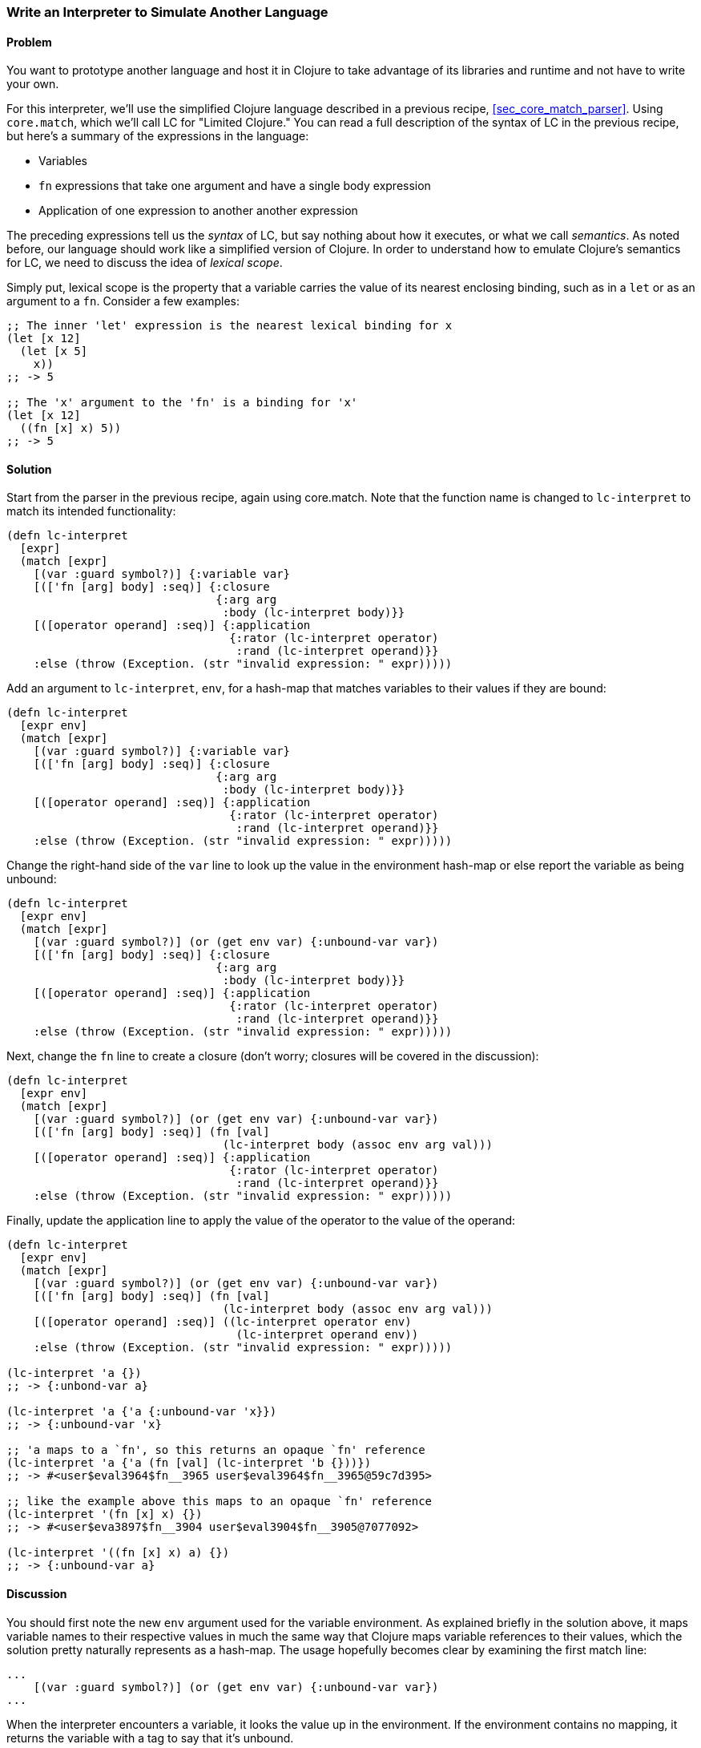 [[sec_core_match_interpreter]]
[au="Chris Frisz"]
=== Write an Interpreter to Simulate Another Language

==== Problem

// TODO: Add core.match lein-try command.

You want to prototype another language and host it in Clojure to take
advantage of its libraries and runtime and not have to write your own.

For this interpreter, we'll use the simplified Clojure language
described in a previous recipe, <<sec_core_match_parser>>.
Using `core.match`, which we'll call LC for "Limited Clojure." You can
read a full description of the syntax of LC in the previous recipe, but
here's a summary of the expressions in the language:

  * Variables
  * `fn` expressions that take one argument and have a single
    body expression
  * Application of one expression to another another expression

The preceding expressions tell us the __syntax__ of LC, but say nothing
about how it executes, or what we call __semantics__. As noted before,
our language should work like a simplified version of Clojure. In order
to understand how to emulate Clojure's semantics for LC, we need to
discuss the idea of __lexical scope__.

Simply put, lexical scope is the property that a variable carries the
value of its nearest enclosing binding, such as in a `let` or as an
argument to a `fn`. Consider a few examples:

[source, clojure]
----
;; The inner 'let' expression is the nearest lexical binding for x
(let [x 12]
  (let [x 5]
    x))
;; -> 5

;; The 'x' argument to the 'fn' is a binding for 'x'
(let [x 12]
  ((fn [x] x) 5))
;; -> 5
----

==== Solution

Start from the parser in the previous recipe, again using core.match.
Note that the function name is changed to `lc-interpret` to match its
intended functionality:

[source, clojure]
----
(defn lc-interpret
  [expr]
  (match [expr]
    [(var :guard symbol?)] {:variable var}
    [(['fn [arg] body] :seq)] {:closure
                               {:arg arg
                                :body (lc-interpret body)}}
    [([operator operand] :seq)] {:application
                                 {:rator (lc-interpret operator)
                                  :rand (lc-interpret operand)}}
    :else (throw (Exception. (str "invalid expression: " expr)))))
----

Add an argument to `lc-interpret`, `env`, for a hash-map that matches
variables to their values if they are bound:

[source, clojure]
----
(defn lc-interpret
  [expr env]
  (match [expr]
    [(var :guard symbol?)] {:variable var}
    [(['fn [arg] body] :seq)] {:closure
                               {:arg arg
                                :body (lc-interpret body)}}
    [([operator operand] :seq)] {:application
                                 {:rator (lc-interpret operator)
                                  :rand (lc-interpret operand)}}
    :else (throw (Exception. (str "invalid expression: " expr)))))
----

Change the right-hand side of the `var` line to look up the value in
the environment hash-map or else report the variable as being unbound:

[source, clojure]
----
(defn lc-interpret
  [expr env]
  (match [expr]
    [(var :guard symbol?)] (or (get env var) {:unbound-var var})
    [(['fn [arg] body] :seq)] {:closure
                               {:arg arg
                                :body (lc-interpret body)}}
    [([operator operand] :seq)] {:application
                                 {:rator (lc-interpret operator)
                                  :rand (lc-interpret operand)}}
    :else (throw (Exception. (str "invalid expression: " expr)))))
----

Next, change the `fn` line to create a closure (don't worry; closures
will be covered in the discussion):

[source, clojure]
----
(defn lc-interpret
  [expr env]
  (match [expr]
    [(var :guard symbol?)] (or (get env var) {:unbound-var var})
    [(['fn [arg] body] :seq)] (fn [val]
                                (lc-interpret body (assoc env arg val)))
    [([operator operand] :seq)] {:application
                                 {:rator (lc-interpret operator)
                                  :rand (lc-interpret operand)}}
    :else (throw (Exception. (str "invalid expression: " expr)))))
----

Finally, update the application line to apply the value of the operator
to the value of the operand:

[source, clojure]
----
(defn lc-interpret
  [expr env]
  (match [expr]
    [(var :guard symbol?)] (or (get env var) {:unbound-var var})
    [(['fn [arg] body] :seq)] (fn [val]
                                (lc-interpret body (assoc env arg val)))
    [([operator operand] :seq)] ((lc-interpret operator env)
                                  (lc-interpret operand env))
    :else (throw (Exception. (str "invalid expression: " expr)))))

(lc-interpret 'a {})
;; -> {:unbond-var a}

(lc-interpret 'a {'a {:unbound-var 'x}})
;; -> {:unbound-var 'x}

;; 'a maps to a `fn', so this returns an opaque `fn' reference
(lc-interpret 'a {'a (fn [val] (lc-interpret 'b {}))})
;; -> #<user$eval3964$fn__3965 user$eval3964$fn__3965@59c7d395>

;; like the example above this maps to an opaque `fn' reference
(lc-interpret '(fn [x] x) {})
;; -> #<user$eva3897$fn__3904 user$eval3904$fn__3905@7077092>

(lc-interpret '((fn [x] x) a) {})
;; -> {:unbound-var a}
----

==== Discussion

You should first note the new `env` argument used for the variable
environment. As explained briefly in the solution above, it maps
variable names to their respective values in much the same way that
Clojure maps variable references to their values, which the solution
pretty naturally represents as a hash-map. The usage hopefully becomes
clear by examining the first match line:

[source, clojure]
----
...
    [(var :guard symbol?)] (or (get env var) {:unbound-var var})
...
----

When the interpreter encounters a variable, it looks the value up in
the environment. If the environment contains no mapping, it returns
the variable with a tag to say that it's unbound.

Likely the trickiest part of this code comes from the `fn` line:

[source, clojure]
----
...
    [(['fn [arg] body] :seq)] (fn [val]
                                (lc-interpret body (assoc env arg val)))
...
----

The solution somewhat cryptically referred to the right-hand side as a
``closure'' without explaining what that is. Here's a simple (and
terse) definition:

.Closure
****
A closure is a function and the values of its free variables
****

This is probably clearer from an example:

[source, clojure]
----
(let [x 5]
  ((fn [y] (+ x y)) 3))
;; -> 8
----

In the above example, the variable `x` in the `fn` expreesion had the
value 5 even though `x` was not bound inside the `fn` expression
itself. Rather, the value for `x` was ``inherited'' from the `let`
expression. That is, the `fn` expression _closed over_ the value for x.

The code for producing a closure in `lc-interpret` achieves this
``closing over'' of the values in a `fn` expression by storing the
variable environment at the point where the function is evaluated,
but has not yet been invoked. Once the function receives an argument
(i.e. the `val` argument to the Clojure `fn` expression), it adds a
mapping from the LC variable to the argument value into the stored
environment. Finally, the body expression of the LC `fn` expression
gets interpreted with respect to the stored and augmented environment.

The last expression type, function application, is straightforward:

[source, clojure]
----
...
    [([operator operand] :seq)] ((lc-interpret operator env)
                                  (lc-interpret operand env))
...
----

The solution evaluates both the operator and the operand using the
variable environment passed into `lc-interpret` and applies the
value of the operator to the value of the operand. You can simply apply
the operator because if it is a valid LC expression, it will either
evaluate to a closure, which is in effect a function according to the
description above, or to a variable that itself either maps to a
function or is unbound. In the latter case, the interpreter will return
`nil`, indicating that even though the expression used proper LC
syntax, it could not be evaluated successfully.
